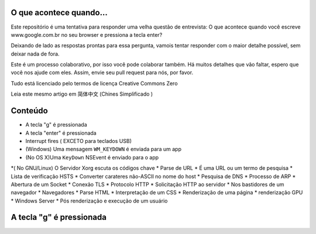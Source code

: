 O que acontece quando...
=============================

Este repositório é uma tentativa para responder uma velha questão de entrevista: O que acontece quando você escreve www.google.com.br no seu browser e pressiona a tecla enter?

Deixando de lado as respostas prontas para essa pergunta, vamois tentar responder com o maior detalhe possível, sem deixar nada de fora.

Este é um processo colaborativo, por isso você pode colaborar também. Há muitos detalhes que vão faltar, espero que você nos ajude com eles. Assim, envie seu pull request para nós, por favor.

Tudo está licenciado pelo termos de licença Creative Commons Zero

Leia este mesmo artigo em 简体中文 (Chines Simplificado )


Conteúdo
==============================

* A tecla "g" é pressionada
* A tecla "enter" é pressionada
* Interrupt fires ( EXCETO para teclados USB)
* (Windows) Uma mensagem ``WM_KEYDOWN`` é enviada para um app
* (No OS X)Uma ``KeyDown`` NSEvent é enviado para o app
*( No GNU/Linux) O Servidor Xorg escuta os códigos chave
* Parse de URL
* É uma URL ou um termo de pesquisa
* Lista de verificação HSTS
* Converter carateres não-ASCII no nome do host
* Pesquisa de DNS
* Processo de ARP
* Abertura de um Socket
* Conexão TLS
* Protocolo HTTP
* Solicitação HTTP ao servidor
* Nos bastidores de um navegador
* Navegadores
* Parse HTML
* Interpretação de um CSS
* Renderização de uma página
* renderização GPU
* Windows Server
* Pós renderização e execução de um usuário

A tecla "g" é pressionada
==========================



